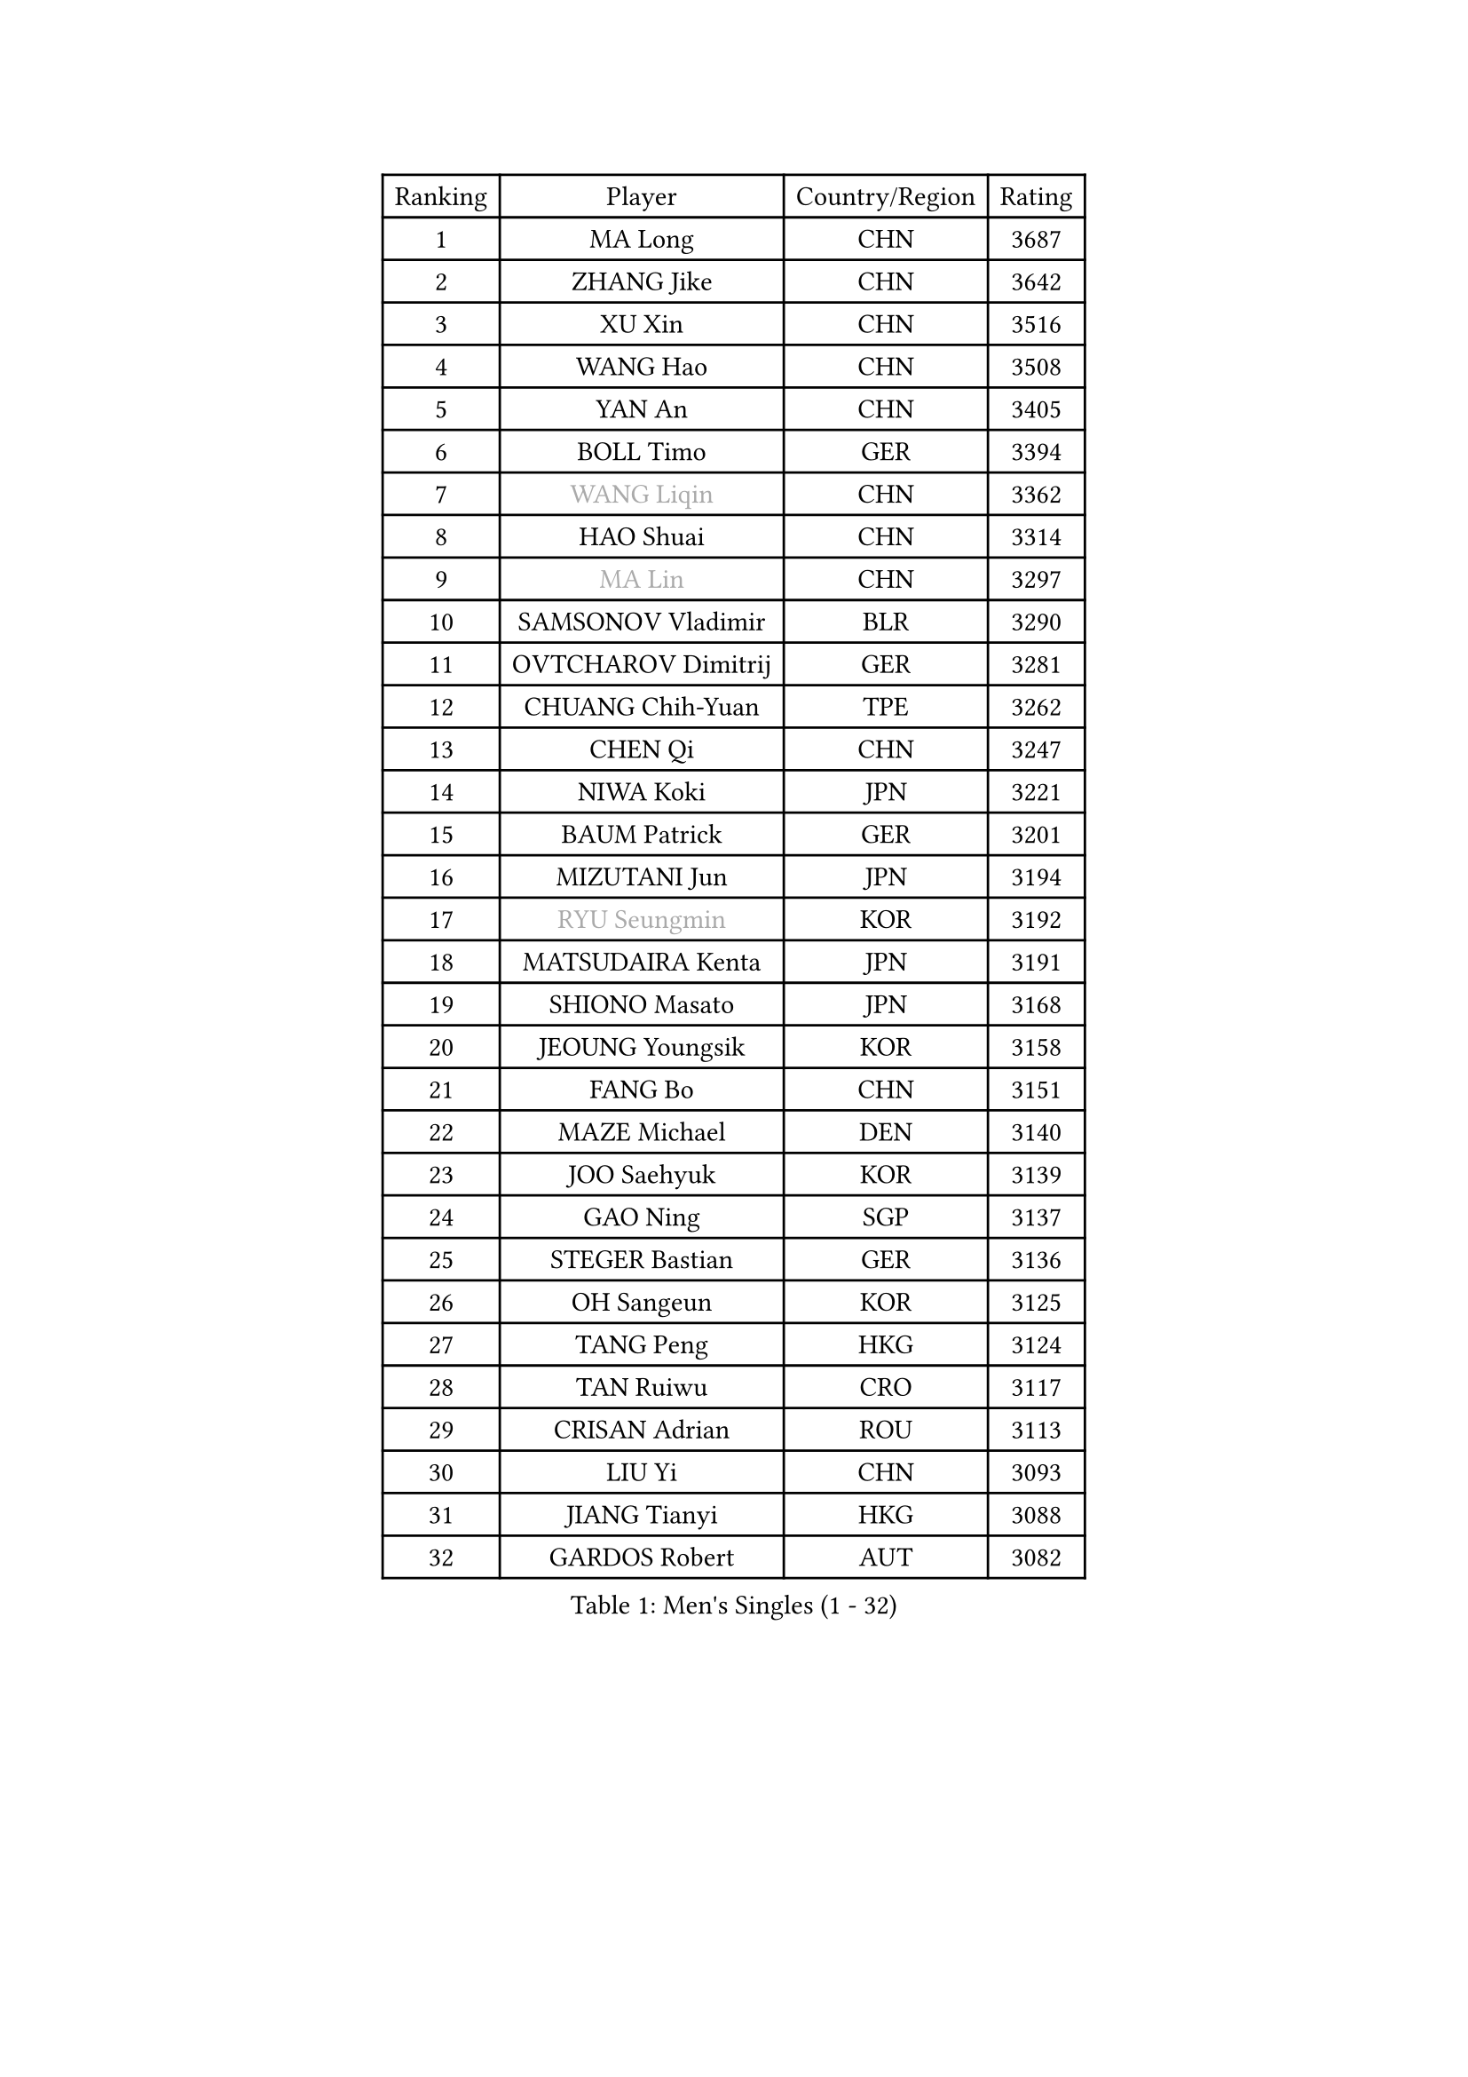 
#set text(font: ("Courier New", "NSimSun"))
#figure(
  caption: "Men's Singles (1 - 32)",
    table(
      columns: 4,
      [Ranking], [Player], [Country/Region], [Rating],
      [1], [MA Long], [CHN], [3687],
      [2], [ZHANG Jike], [CHN], [3642],
      [3], [XU Xin], [CHN], [3516],
      [4], [WANG Hao], [CHN], [3508],
      [5], [YAN An], [CHN], [3405],
      [6], [BOLL Timo], [GER], [3394],
      [7], [#text(gray, "WANG Liqin")], [CHN], [3362],
      [8], [HAO Shuai], [CHN], [3314],
      [9], [#text(gray, "MA Lin")], [CHN], [3297],
      [10], [SAMSONOV Vladimir], [BLR], [3290],
      [11], [OVTCHAROV Dimitrij], [GER], [3281],
      [12], [CHUANG Chih-Yuan], [TPE], [3262],
      [13], [CHEN Qi], [CHN], [3247],
      [14], [NIWA Koki], [JPN], [3221],
      [15], [BAUM Patrick], [GER], [3201],
      [16], [MIZUTANI Jun], [JPN], [3194],
      [17], [#text(gray, "RYU Seungmin")], [KOR], [3192],
      [18], [MATSUDAIRA Kenta], [JPN], [3191],
      [19], [SHIONO Masato], [JPN], [3168],
      [20], [JEOUNG Youngsik], [KOR], [3158],
      [21], [FANG Bo], [CHN], [3151],
      [22], [MAZE Michael], [DEN], [3140],
      [23], [JOO Saehyuk], [KOR], [3139],
      [24], [GAO Ning], [SGP], [3137],
      [25], [STEGER Bastian], [GER], [3136],
      [26], [OH Sangeun], [KOR], [3125],
      [27], [TANG Peng], [HKG], [3124],
      [28], [TAN Ruiwu], [CRO], [3117],
      [29], [CRISAN Adrian], [ROU], [3113],
      [30], [LIU Yi], [CHN], [3093],
      [31], [JIANG Tianyi], [HKG], [3088],
      [32], [GARDOS Robert], [AUT], [3082],
    )
  )#pagebreak()

#set text(font: ("Courier New", "NSimSun"))
#figure(
  caption: "Men's Singles (33 - 64)",
    table(
      columns: 4,
      [Ranking], [Player], [Country/Region], [Rating],
      [33], [KIM Minseok], [KOR], [3071],
      [34], [LEE Jungwoo], [KOR], [3067],
      [35], [FREITAS Marcos], [POR], [3067],
      [36], [SMIRNOV Alexey], [RUS], [3062],
      [37], [CHEN Chien-An], [TPE], [3058],
      [38], [FAN Zhendong], [CHN], [3054],
      [39], [MURAMATSU Yuto], [JPN], [3053],
      [40], [ZHAN Jian], [SGP], [3050],
      [41], [KISHIKAWA Seiya], [JPN], [3042],
      [42], [SUSS Christian], [GER], [3040],
      [43], [LIVENTSOV Alexey], [RUS], [3035],
      [44], [ALAMIYAN Noshad], [IRI], [3033],
      [45], [KIM Hyok Bong], [PRK], [3029],
      [46], [WANG Eugene], [CAN], [3029],
      [47], [LEUNG Chu Yan], [HKG], [3022],
      [48], [SHIBAEV Alexander], [RUS], [3021],
      [49], [LEE Sang Su], [KOR], [3017],
      [50], [GACINA Andrej], [CRO], [3014],
      [51], [TOKIC Bojan], [SLO], [3011],
      [52], [ZHOU Yu], [CHN], [3007],
      [53], [LIN Gaoyuan], [CHN], [3004],
      [54], [TAKAKIWA Taku], [JPN], [3004],
      [55], [GIONIS Panagiotis], [GRE], [2995],
      [56], [APOLONIA Tiago], [POR], [2988],
      [57], [SKACHKOV Kirill], [RUS], [2982],
      [58], [CHO Eonrae], [KOR], [2974],
      [59], [OYA Hidetoshi], [JPN], [2972],
      [60], [PERSSON Jorgen], [SWE], [2969],
      [61], [KREANGA Kalinikos], [GRE], [2967],
      [62], [SALIFOU Abdel-Kader], [FRA], [2964],
      [63], [CHAN Kazuhiro], [JPN], [2957],
      [64], [YOSHIMURA Maharu], [JPN], [2957],
    )
  )#pagebreak()

#set text(font: ("Courier New", "NSimSun"))
#figure(
  caption: "Men's Singles (65 - 96)",
    table(
      columns: 4,
      [Ranking], [Player], [Country/Region], [Rating],
      [65], [MATSUMOTO Cazuo], [BRA], [2948],
      [66], [CHEN Weixing], [AUT], [2947],
      [67], [HE Zhiwen], [ESP], [2946],
      [68], [FRANZISKA Patrick], [GER], [2943],
      [69], [JAKAB Janos], [HUN], [2940],
      [70], [LI Ahmet], [TUR], [2938],
      [71], [ACHANTA Sharath Kamal], [IND], [2937],
      [72], [SIRUCEK Pavel], [CZE], [2937],
      [73], [#text(gray, "YOON Jaeyoung")], [KOR], [2934],
      [74], [SHANG Kun], [CHN], [2933],
      [75], [MONTEIRO Joao], [POR], [2932],
      [76], [YOSHIDA Kaii], [JPN], [2931],
      [77], [CHTCHETININE Evgueni], [BLR], [2929],
      [78], [LUNDQVIST Jens], [SWE], [2924],
      [79], [JEONG Sangeun], [KOR], [2920],
      [80], [SCHLAGER Werner], [AUT], [2919],
      [81], [UEDA Jin], [JPN], [2916],
      [82], [PITCHFORD Liam], [ENG], [2915],
      [83], [#text(gray, "JANG Song Man")], [PRK], [2913],
      [84], [#text(gray, "SVENSSON Robert")], [SWE], [2909],
      [85], [GORAK Daniel], [POL], [2907],
      [86], [WANG Yang], [SVK], [2905],
      [87], [FEGERL Stefan], [AUT], [2903],
      [88], [LEBESSON Emmanuel], [FRA], [2891],
      [89], [LI Hu], [SGP], [2888],
      [90], [GROTH Jonathan], [DEN], [2885],
      [91], [ASSAR Omar], [EGY], [2885],
      [92], [PROKOPCOV Dmitrij], [CZE], [2882],
      [93], [MATSUDAIRA Kenji], [JPN], [2882],
      [94], [YANG Zi], [SGP], [2880],
      [95], [CHEN Feng], [SGP], [2876],
      [96], [KANG Dongsoo], [KOR], [2871],
    )
  )#pagebreak()

#set text(font: ("Courier New", "NSimSun"))
#figure(
  caption: "Men's Singles (97 - 128)",
    table(
      columns: 4,
      [Ranking], [Player], [Country/Region], [Rating],
      [97], [CHIU Chung Hei], [HKG], [2871],
      [98], [GERELL Par], [SWE], [2869],
      [99], [KARAKASEVIC Aleksandar], [SRB], [2868],
      [100], [WONG Chun Ting], [HKG], [2868],
      [101], [ELOI Damien], [FRA], [2866],
      [102], [PATTANTYUS Adam], [HUN], [2866],
      [103], [TSUBOI Gustavo], [BRA], [2866],
      [104], [KIM Junghoon], [KOR], [2866],
      [105], [KARLSSON Kristian], [SWE], [2865],
      [106], [YIN Hang], [CHN], [2864],
      [107], [MACHADO Carlos], [ESP], [2859],
      [108], [VANG Bora], [TUR], [2856],
      [109], [JEVTOVIC Marko], [SRB], [2841],
      [110], [LIN Ju], [DOM], [2839],
      [111], [MACHI Asuka], [JPN], [2836],
      [112], [FILUS Ruwen], [GER], [2835],
      [113], [TOSIC Roko], [CRO], [2831],
      [114], [BAI He], [SVK], [2830],
      [115], [KONECNY Tomas], [CZE], [2826],
      [116], [VLASOV Grigory], [RUS], [2825],
      [117], [MORIZONO Masataka], [JPN], [2822],
      [118], [GHOSH Soumyajit], [IND], [2822],
      [119], [PRIMORAC Zoran], [CRO], [2820],
      [120], [DEVOS Robin], [BEL], [2817],
      [121], [YOSHIDA Masaki], [JPN], [2816],
      [122], [WANG Zengyi], [POL], [2815],
      [123], [SEO Hyundeok], [KOR], [2810],
      [124], [KIM Donghyun], [KOR], [2810],
      [125], [MATTENET Adrien], [FRA], [2807],
      [126], [RUMGAY Gavin], [SCO], [2804],
      [127], [SAHA Subhajit], [IND], [2798],
      [128], [GAUZY Simon], [FRA], [2794],
    )
  )